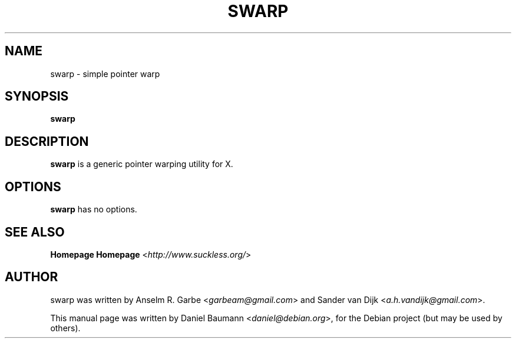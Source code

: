 .TH SWARP 1 "2008-08-03" "0.1" "suckless-tools"

.SH NAME
swarp \- simple pointer warp

.SH SYNOPSIS
.B swarp

.SH DESCRIPTION
.B swarp
is a generic pointer warping utility for X.

.SH OPTIONS
.B swarp
has no options.

.SH SEE ALSO
.BR Homepage
.B Homepage
<\fIhttp://www.suckless.org/\fR>

.SH AUTHOR
swarp was written by Anselm R. Garbe <\fIgarbeam@gmail.com\fR> and Sander van Dijk <\fIa.h.vandijk@gmail.com\fR>.
.PP
This manual page was written by Daniel Baumann <\fIdaniel@debian.org\fR>, for the Debian project (but may be used by others).
